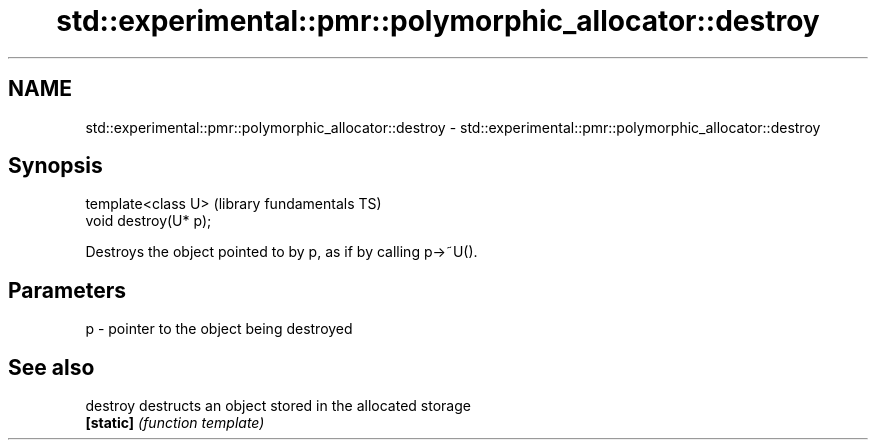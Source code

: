 .TH std::experimental::pmr::polymorphic_allocator::destroy 3 "2021.11.17" "http://cppreference.com" "C++ Standard Libary"
.SH NAME
std::experimental::pmr::polymorphic_allocator::destroy \- std::experimental::pmr::polymorphic_allocator::destroy

.SH Synopsis
   template<class U>    (library fundamentals TS)
   void destroy(U* p);

   Destroys the object pointed to by p, as if by calling p->~U().

.SH Parameters

   p - pointer to the object being destroyed

.SH See also

   destroy  destructs an object stored in the allocated storage
   \fB[static]\fP \fI(function template)\fP
